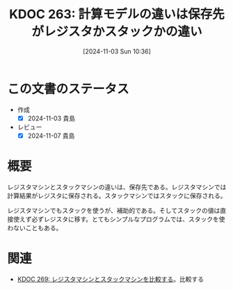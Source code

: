 :properties:
:ID: 20241103T103630
:mtime:    20241104011439
:ctime:    20241103103639
:end:
#+title:      KDOC 263: 計算モデルの違いは保存先がレジスタかスタックかの違い
#+date:       [2024-11-03 Sun 10:36]
#+filetags:   :permanent:
#+identifier: 20241103T103630

* この文書のステータス
- 作成
  - [X] 2024-11-03 貴島
- レビュー
  - [X] 2024-11-07 貴島

* 概要

レジスタマシンとスタックマシンの違いは、保存先である。レジスタマシンでは計算結果がレジスタに保存される。スタックマシンではスタックに保存される。

レジスタマシンでもスタックを使うが、補助的である。そしてスタックの値は直接使えず必ずレジスタに移す。とてもシンプルなプログラムでは、スタックを使わないこともある。

* 関連
- [[id:20241104T011233][KDOC 269: レジスタマシンとスタックマシンを比較する]]。比較する
